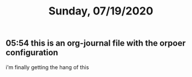 #+TITLE: Sunday, 07/19/2020
** 05:54 this is an org-journal file with the orpoer configuration
i'm finally getting the hang of this
